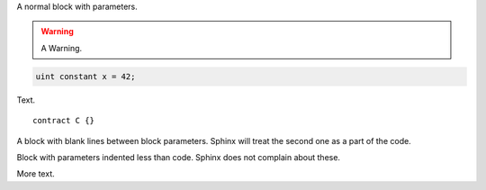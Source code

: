 A normal block with parameters.

.. code-block:: solidity
    :force:
    :language: Solidity

    // SPDX-License-Identifier: GPL-3.0
    pragma solidity >=0.7.0 <0.9.0;

    contract C {
        function foo() public view {}
    }


.. warning::
    A Warning.

.. code-block:: solidity

    uint constant x = 42;

Text.

::

    contract C {}

A block with blank lines between block parameters.
Sphinx will treat the second one as a part of the code.

.. code-block:: solidity
    :force:

    :language: Solidity

    contract D {}
    :linenos:

Block with parameters indented less than code.
Sphinx does not complain about these.

.. code-block:: solidity
  :force:
  :linenos:

    contract E {}

More text.
